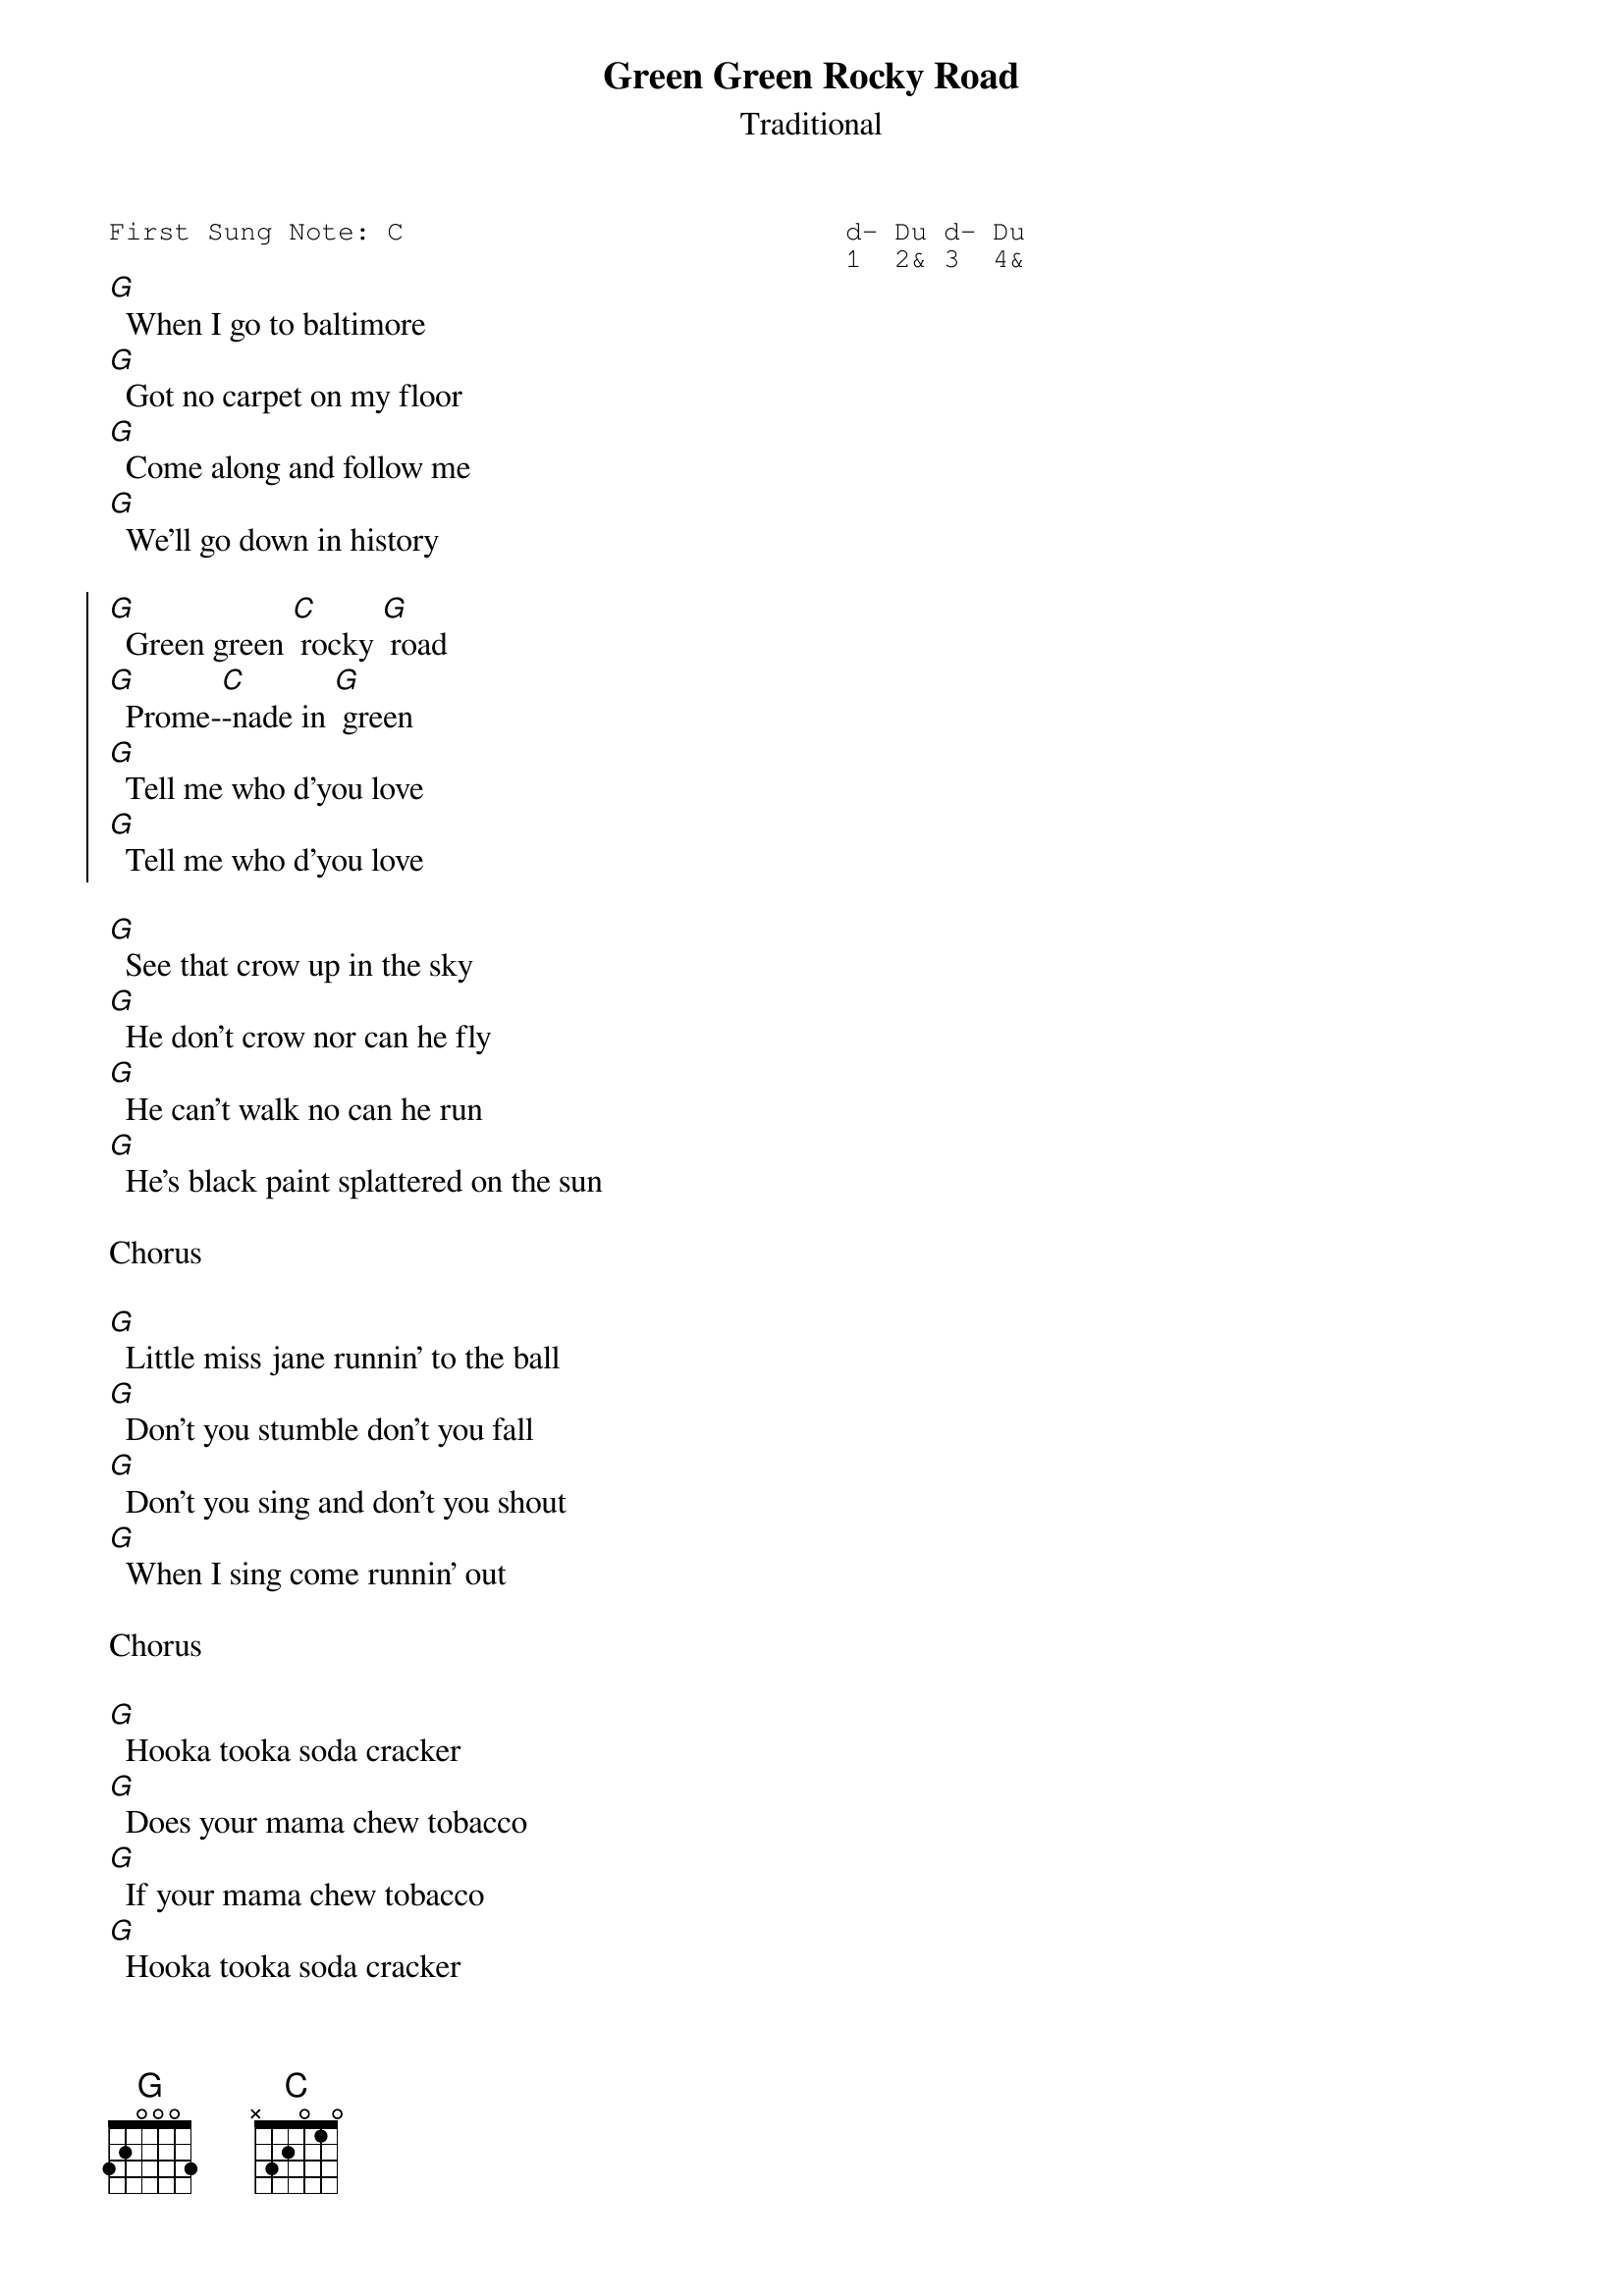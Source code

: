 {t:Green Green Rocky Road}
{st:Traditional}
{key: C}
{duration:120}
{time:4/4}
{tempo:100}
{book:2_CHORD,FOLK,TUG_0918}
{keywords:}
{sot}
First Sung Note: C                           d- Du d- Du
                                             1  2& 3  4& 
{eot}
[G]  When I go to baltimore
[G]  Got no carpet on my floor
[G]  Come along and follow me
[G]  We'll go down in history

{soc}
[G]  Green green [C] rocky [G] road
[G]  Prome-[C]-nade in [G] green
[G]  Tell me who d'you love
[G]  Tell me who d'you love
{eoc}

[G]  See that crow up in the sky
[G]  He don't crow nor can he fly
[G]  He can't walk no can he run
[G]  He's black paint splattered on the sun

Chorus

[G]  Little miss jane runnin' to the ball
[G]  Don't you stumble don't you fall
[G]  Don't you sing and don't you shout
[G]  When I sing come runnin' out

Chorus

[G]  Hooka tooka soda cracker
[G]  Does your mama chew tobacco
[G]  If your mama chew tobacco
[G]  Hooka tooka soda cracker

Chorus

[G]  When I go to baltimore
[G]  Got no carpet on my floor
[G]  Please get up and follow me
[G]  'We'll go down in history

Chorus